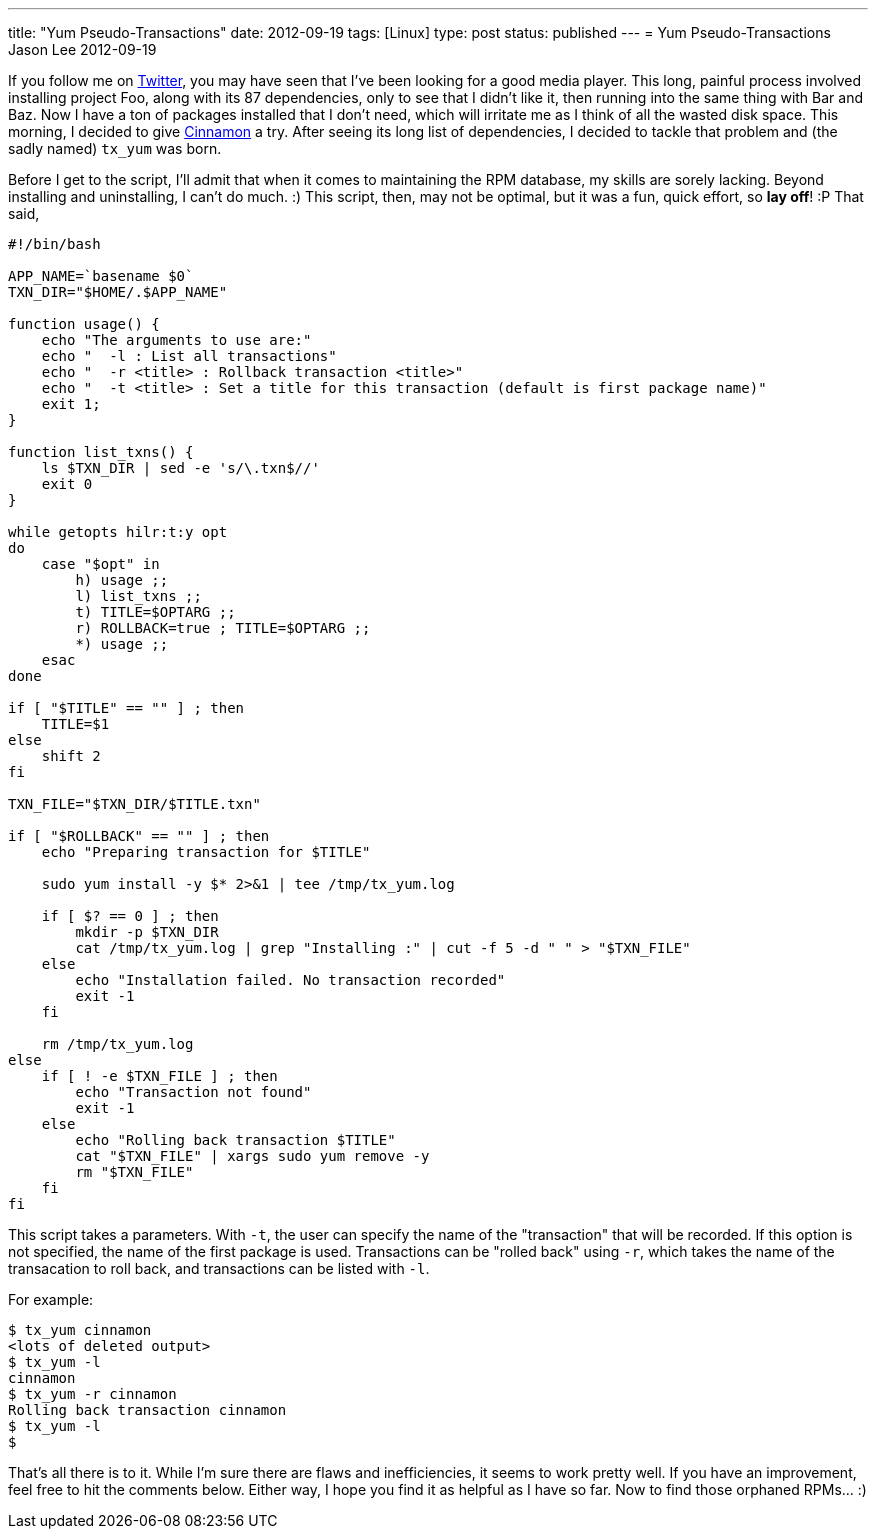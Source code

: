 ---
title: "Yum Pseudo-Transactions"
date: 2012-09-19
tags: [Linux]
type: post
status: published
---
= Yum Pseudo-Transactions
Jason Lee
2012-09-19


If you follow me on http://twitter.com/jasondlee[Twitter], you may have seen that I've been looking for a good media player. This long, painful process involved installing project Foo, along with its 87 dependencies, only to see that I didn't like it, then running into the same thing with Bar and Baz. Now I have a ton of packages installed that I don't need, which will irritate me as I think of all the wasted disk space.  This morning, I decided to give http://cinnamon.linuxmint.com/[Cinnamon] a try. After seeing its long list of dependencies, I decided to tackle that problem and (the sadly named) `tx_yum` was born.

// more

Before I get to the script, I'll admit that when it comes to maintaining the RPM database, my skills are sorely lacking. Beyond installing and uninstalling, I can't do much. :)  This script, then, may not be optimal, but it was a fun, quick effort, so *lay off*! :P  That said,

[source,bash,linenums]
----
#!/bin/bash

APP_NAME=`basename $0`
TXN_DIR="$HOME/.$APP_NAME"

function usage() {
    echo "The arguments to use are:"
    echo "  -l : List all transactions"
    echo "  -r <title> : Rollback transaction <title>"
    echo "  -t <title> : Set a title for this transaction (default is first package name)"
    exit 1;
}

function list_txns() {
    ls $TXN_DIR | sed -e 's/\.txn$//'
    exit 0
}

while getopts hilr:t:y opt
do
    case "$opt" in
        h) usage ;;
        l) list_txns ;;
        t) TITLE=$OPTARG ;;
        r) ROLLBACK=true ; TITLE=$OPTARG ;;
        *) usage ;;
    esac
done

if [ "$TITLE" == "" ] ; then
    TITLE=$1
else
    shift 2
fi

TXN_FILE="$TXN_DIR/$TITLE.txn"

if [ "$ROLLBACK" == "" ] ; then
    echo "Preparing transaction for $TITLE"

    sudo yum install -y $* 2>&1 | tee /tmp/tx_yum.log

    if [ $? == 0 ] ; then
        mkdir -p $TXN_DIR
        cat /tmp/tx_yum.log | grep "Installing :" | cut -f 5 -d " " > "$TXN_FILE"
    else
        echo "Installation failed. No transaction recorded"
        exit -1
    fi

    rm /tmp/tx_yum.log
else
    if [ ! -e $TXN_FILE ] ; then
        echo "Transaction not found"
        exit -1
    else
        echo "Rolling back transaction $TITLE"
        cat "$TXN_FILE" | xargs sudo yum remove -y
        rm "$TXN_FILE"
    fi
fi
----

This script takes a parameters. With `-t`, the user can specify the name of the "transaction" that will be recorded. If this option is not specified, the name of the first package is used. Transactions can be "rolled back" using `-r`, which takes the name of the transacation to roll back, and transactions can be listed with `-l`.

For example:

[source,bash,linenums]
----
$ tx_yum cinnamon
<lots of deleted output>
$ tx_yum -l
cinnamon
$ tx_yum -r cinnamon
Rolling back transaction cinnamon
$ tx_yum -l
$
----

That's all there is to it.  While I'm sure there are flaws and inefficiencies, it seems to work pretty well. If you have an improvement, feel free to hit the comments below.  Either way, I hope you find it as helpful as I have so far. Now to find those orphaned RPMs... :)

